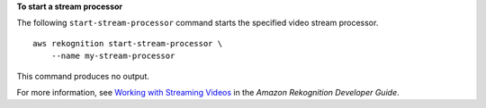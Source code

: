 **To start a stream processor**

The following ``start-stream-processor`` command starts the specified video stream processor. ::

    aws rekognition start-stream-processor \
        --name my-stream-processor 

This command produces no output.

For more information, see `Working with Streaming Videos <https://docs.aws.amazon.com/rekognition/latest/dg/streaming-video.html>`__ in the *Amazon Rekognition Developer Guide*.
